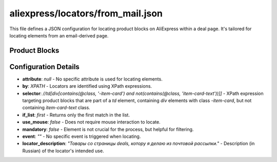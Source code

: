 aliexpress/locators/from_mail.json
==================================

This file defines a JSON configuration for locating product blocks on AliExpress
within a deal page. It's tailored for locating elements from an email-derived page.

Product Blocks
-------------

.. code-block:: json
   :lineno-start: 1
   :emphasize-lines: 2, 3, 5, 6, 8, 10, 12

   ```json
   {
     "product_blocks": {
       "attribute": null,
       "by": "XPATH",
       "selector": "//td[div[contains(@class, '-item-card') and not(contains(@class, 'item-card-text'))]]",
       "if_list":"first",
       "use_mouse": false,
       "mandatory": false,
       "event": "",
       "locator_description": "Товары со страницы deals, котору я делаю из почтовой рассылки. "
     }
   }
   ```

Configuration Details
--------------------

*   **attribute**: `null` - No specific attribute is used for locating elements.
*   **by**: `XPATH` -  Locators are identified using XPath expressions.
*   **selector**: `//td[div[contains(@class, '-item-card') and not(contains(@class, 'item-card-text'))]]` -  XPath expression targeting product blocks that are part of a `td` element, containing `div` elements with class `-item-card`, but not containing `item-card-text` class.
*   **if_list**: `first` - Returns only the first match in the list.
*   **use_mouse**: `false` - Does not require mouse interaction to locate.
*   **mandatory**: `false` - Element is not crucial for the process, but helpful for filtering.
*   **event**: `""` - No specific event is triggered when locating.
*   **locator_description**: `"Товары со страницы deals, котору я делаю из почтовой рассылки."` - Description (in Russian) of the locator's intended use.